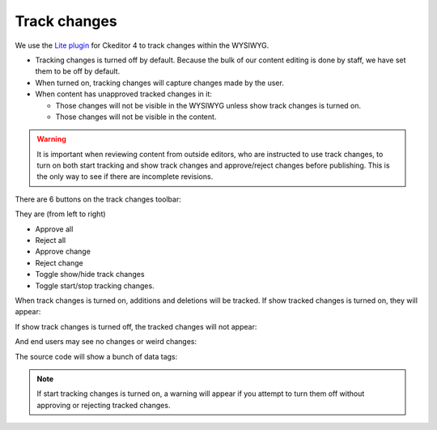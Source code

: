 ========================
Track changes
========================

We use the `Lite plugin <https://www.loopindex.com/lite/doc/>`_ for Ckeditor 4 to track changes within the WYSIWYG.

* Tracking changes is turned off by default. Because the bulk of our content editing is done by staff, we have set them to be off by default.
* When turned on, tracking changes will capture changes made by the user.
* When content has unapproved tracked changes in it:

  * Those changes will not be visible in the WYSIWYG unless show track changes is turned on.
  * Those changes will not be visible in the content.

.. warning:: It is important when reviewing content from outside editors, who are instructed to use track changes, to turn on both start tracking and show track changes and approve/reject changes before publishing. This is the only way to see if there are incomplete revisions.

There are 6 buttons on the track changes toolbar:

.. image:: ../assets/track-changes-toolbar.png

They are (from left to right)

* Approve all
* Reject all
* Approve change
* Reject change
* Toggle show/hide track changes
* Toggle start/stop tracking changes.

When track changes is turned on, additions and deletions will be tracked. If show tracked changes is turned on, they will appear:

.. image:: ../assets/wysiwyg-tracked.png

If show track changes is turned off, the tracked changes will not appear:

.. image:: ../assets/track-changes-off.png

And end users may see no changes or weird changes:

.. image:: ../assets/open-tracked-changes.png

The source code will show a bunch of data tags:

.. image:: ../assets/track-changes-source.png


.. note:: If start tracking changes is turned on, a warning will appear if you attempt to turn them off without approving or rejecting tracked changes.



